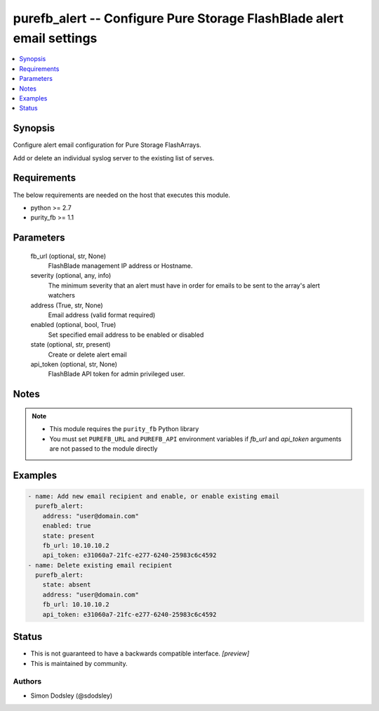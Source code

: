 
purefb_alert -- Configure Pure Storage FlashBlade alert email settings
======================================================================

.. contents::
   :local:
   :depth: 1


Synopsis
--------

Configure alert email configuration for Pure Storage FlashArrays.

Add or delete an individual syslog server to the existing list of serves.



Requirements
------------
The below requirements are needed on the host that executes this module.

- python >= 2.7
- purity_fb >= 1.1



Parameters
----------

  fb_url (optional, str, None)
    FlashBlade management IP address or Hostname.


  severity (optional, any, info)
    The minimum severity that an alert must have in order for emails to be sent to the array's alert watchers


  address (True, str, None)
    Email address (valid format required)


  enabled (optional, bool, True)
    Set specified email address to be enabled or disabled


  state (optional, str, present)
    Create or delete alert email


  api_token (optional, str, None)
    FlashBlade API token for admin privileged user.





Notes
-----

.. note::
   - This module requires the ``purity_fb`` Python library
   - You must set ``PUREFB_URL`` and ``PUREFB_API`` environment variables if *fb_url* and *api_token* arguments are not passed to the module directly




Examples
--------

.. code-block:: yaml+jinja

    
    - name: Add new email recipient and enable, or enable existing email
      purefb_alert:
        address: "user@domain.com"
        enabled: true
        state: present
        fb_url: 10.10.10.2
        api_token: e31060a7-21fc-e277-6240-25983c6c4592
    - name: Delete existing email recipient
      purefb_alert:
        state: absent
        address: "user@domain.com"
        fb_url: 10.10.10.2
        api_token: e31060a7-21fc-e277-6240-25983c6c4592




Status
------




- This  is not guaranteed to have a backwards compatible interface. *[preview]*


- This  is maintained by community.



Authors
~~~~~~~

- Simon Dodsley (@sdodsley)

